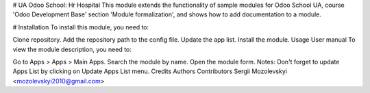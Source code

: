 # UA Odoo School: Hr Hospital
This module extends the functionality of sample modules for Odoo School UA,
course 'Odoo Development Base' section 'Module formalization',
and shows how to add documentation to a module.

# Installation
To install this module, you need to:

Clone repository.
Add the repository path to the config file.
Update the app list.
Install the module.
Usage
User manual
To view the module description, you need to:

Go to Apps > Apps > Main Apps.
Search the module by name.
Open the module form.
Notes:
Don't forget to update Apps List by clicking on Update Apps List menu.
Credits
Authors
Contributors
Sergii Mozolevskyi <mozolevskyi2010@gmail.com>